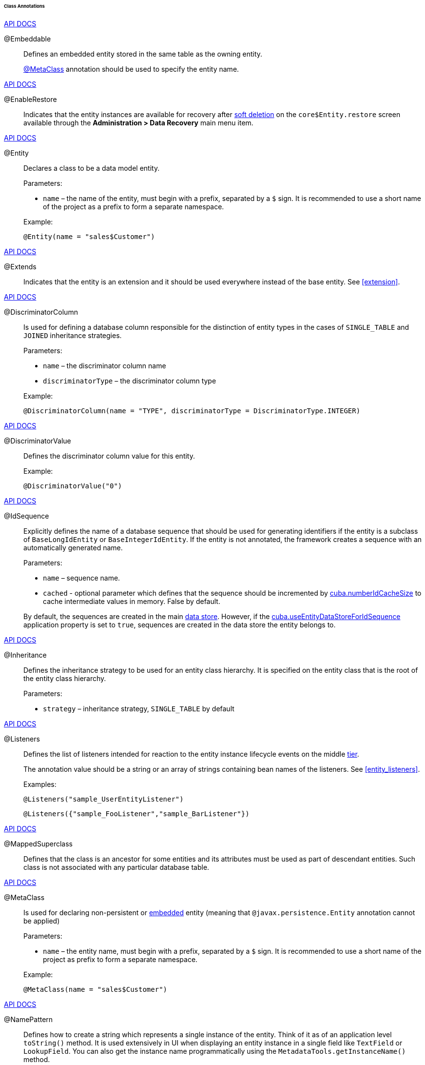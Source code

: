 :sourcesdir: ../../../../../../source

[[entity_class_annotations]]
====== Class Annotations

++++
<div class="manual-live-demo-container">
    <a href="http://docs.oracle.com/javaee/7/api/javax/persistence/Embeddable.html" class="api-docs-btn" target="_blank">API DOCS</a>
</div>
++++

[[embeddable_annotation]]
@Embeddable::
+
--
Defines an embedded entity stored in the same table as the owning entity.

<<metaclass_annotation,@MetaClass>> annotation should be used to specify the entity name.
--

++++
<div class="manual-live-demo-container">
    <a href="http://files.cuba-platform.com/javadoc/cuba/7.0/com/haulmont/cuba/core/entity/annotation/EnableRestore.html" class="api-docs-btn" target="_blank">API DOCS</a>
</div>
++++

[[enableRestore_annotation]]
@EnableRestore::
Indicates that the entity instances are available for recovery after <<soft_deletion,soft deletion>> on the `core$Entity.restore` screen available through the *Administration > Data Recovery* main menu item.

++++
<div class="manual-live-demo-container">
    <a href="http://docs.oracle.com/javaee/7/api/javax/persistence/Entity.html" class="api-docs-btn" target="_blank">API DOCS</a>
</div>
++++

[[entity_annotation]]
@Entity::
+
--
Declares a class to be a data model entity.

Parameters:

* `name` – the name of the entity, must begin with a prefix, separated by a `$` sign. It is recommended to use a short name of the project as a prefix to form a separate namespace.

Example:

[source, java]
----
@Entity(name = "sales$Customer")
----
--

++++
<div class="manual-live-demo-container">
    <a href="http://files.cuba-platform.com/javadoc/cuba/7.0/com/haulmont/cuba/core/entity/annotation/Extends.html" class="api-docs-btn" target="_blank">API DOCS</a>
</div>
++++

[[extends_annotation]]
@Extends::
Indicates that the entity is an extension and it should be used everywhere instead of the base entity. See <<extension>>.

++++
<div class="manual-live-demo-container">
    <a href="http://docs.oracle.com/javaee/7/api/javax/persistence/DiscriminatorColumn.html" class="api-docs-btn" target="_blank">API DOCS</a>
</div>
++++

[[discriminatorColumn_annotation]]
@DiscriminatorColumn::
+
--
Is used for defining a database column responsible for the distinction of entity types in the cases of `++SINGLE_TABLE++` and `JOINED` inheritance strategies.

Parameters:

* `name` – the discriminator column name
* `discriminatorType` – the discriminator column type

Example:

[source, java]
----
@DiscriminatorColumn(name = "TYPE", discriminatorType = DiscriminatorType.INTEGER)
----
--

++++
<div class="manual-live-demo-container">
    <a href="http://docs.oracle.com/javaee/7/api/javax/persistence/DiscriminatorValue.html" class="api-docs-btn" target="_blank">API DOCS</a>
</div>
++++

[[discriminatorValue_annotation]]
@DiscriminatorValue::
+
--
Defines the discriminator column value for this entity.

Example:

[source, java]
----
@DiscriminatorValue("0")
----
--

++++
<div class="manual-live-demo-container">
    <a href="http://files.cuba-platform.com/javadoc/cuba/7.0/com/haulmont/cuba/core/entity/annotation/IdSequence.html" class="api-docs-btn" target="_blank">API DOCS</a>
</div>
++++

[[idsequence_annotation]]
@IdSequence::
+
--
Explicitly defines the name of a database sequence that should be used for generating identifiers if the entity is a subclass of `BaseLongIdEntity` or `BaseIntegerIdEntity`. If the entity is not annotated, the framework creates a sequence with an automatically generated name.

Parameters:

* `name` – sequence name.
* `cached` - optional parameter which defines that the sequence should be incremented by <<cuba.numberIdCacheSize,cuba.numberIdCacheSize>> to cache intermediate values in memory. False by default.

By default, the sequences are created in the main <<data_store,data store>>. However, if the <<cuba.useEntityDataStoreForIdSequence,cuba.useEntityDataStoreForIdSequence>> application property is set to `true`, sequences are created in the data store the entity belongs to.
--

++++
<div class="manual-live-demo-container">
    <a href="http://docs.oracle.com/javaee/7/api/javax/persistence/Inheritance.html" class="api-docs-btn" target="_blank">API DOCS</a>
</div>
++++

[[inheritance_annotation]]
@Inheritance::
+
--
Defines the inheritance strategy to be used for an entity class hierarchy. It is specified on the entity class that is the root of the entity class hierarchy.

Parameters:

* `strategy` – inheritance strategy, `++SINGLE_TABLE++` by default
--

++++
<div class="manual-live-demo-container">
    <a href="http://files.cuba-platform.com/javadoc/cuba/7.0/com/haulmont/cuba/core/entity/annotation/Listeners.html" class="api-docs-btn" target="_blank">API DOCS</a>
</div>
++++

[[listeners_annotation]]
@Listeners::
+
--
Defines the list of listeners intended for reaction to the entity instance lifecycle events on the middle <<app_tiers,tier>>.

The annotation value should be a string or an array of strings containing bean names of the listeners. See <<entity_listeners>>.

Examples:
[source, java]
----
@Listeners("sample_UserEntityListener")
----

[source, java]
----
@Listeners({"sample_FooListener","sample_BarListener"})
----
--

++++
<div class="manual-live-demo-container">
    <a href="http://docs.oracle.com/javaee/7/api/javax/persistence/MappedSuperclass.html" class="api-docs-btn" target="_blank">API DOCS</a>
</div>
++++

[[mappedSuperclass_annotation]]
@MappedSuperclass::
+
--
Defines that the class is an ancestor for some entities and its attributes must be used as part of descendant entities. Such class is not associated with any particular database table.
--

++++
<div class="manual-live-demo-container">
    <a href="http://files.cuba-platform.com/javadoc/cuba/7.0/com/haulmont/chile/core/annotations/MetaClass.html" class="api-docs-btn" target="_blank">API DOCS</a>
</div>
++++

[[metaclass_annotation]]
@MetaClass::
+
--
Is used for declaring non-persistent or <<embeddable_annotation,embedded>> entity (meaning that `@javax.persistence.Entity` annotation cannot be applied)

Parameters:

* `name` – the entity name, must begin with a prefix, separated by a `$` sign. It is recommended to use a short name of the project as prefix to form a separate namespace.

Example:

[source, java]
----
@MetaClass(name = "sales$Customer")
----
--

++++
<div class="manual-live-demo-container">
    <a href="http://files.cuba-platform.com/javadoc/cuba/7.0/com/haulmont/chile/core/annotations/NamePattern.html" class="api-docs-btn" target="_blank">API DOCS</a>
</div>
++++

[[namePattern_annotation]]
@NamePattern::
+
--
Defines how to create a string which represents a single instance of the entity. Think of it as of an application level `toString()` method. It is used extensively in UI when displaying an entity instance in a single field like `TextField` or `LookupField`. You can also get the instance name programmatically using the `MetadataTools.getInstanceName()` method.

The annotation value should be a string in the `{0}|{1}` format, where:

* `{0}` – format string which can be one of two types:
** A string with `%s` placeholders for formatted values of entity attributes. Attribute values are formatted to strings according to their <<datatype,datatypes>>.
** A name of this object's method with the `#` prefix. The method should return `String` and should have no parameters.

* `{1}` – a list of attribute names separated by commas, corresponding to `{0}` format. If a method is used in `{0}`, the list of fields is still required as it forms the `_minimal` <<views,view>>.

Examples:

[source, java]
----
@NamePattern("%s|name")
----

[source, java]
----
@NamePattern("%s - %s|name,date")
----

[source, java]
----
@NamePattern("#getCaption|login,name")
----
--

++++
<div class="manual-live-demo-container">
    <a href="https://docs.oracle.com/javaee/7/api/javax/annotation/PostConstruct.html" class="api-docs-btn" target="_blank">API DOCS</a>
</div>
++++

[[postConstruct_entity_annotation]]
@PostConstruct::
This annotation can be specified for a method. Such method will be invoked right after the entity instance is created by the <<metadata,Metadata.create()>> method. This is convenient when instance initialization requires invocation of <<managed_beans,managed beans>>. For example, see <<init_values_in_class>>.

++++
<div class="manual-live-demo-container">
    <a href="https://docs.oracle.com/javaee/7/api/javax/persistence/PrimaryKeyJoinColumn.html" class="api-docs-btn" target="_blank">API DOCS</a>
</div>
++++

[[primaryKeyJoinColumn_annotation]]
@PrimaryKeyJoinColumn::
+
--
Is used in the case of `JOINED` inheritance strategy to specify a foreign key column for the entity which refers to the primary key of the ancestor entity.

Parameters:

* `name` – the name of the foreign key column of the entity
* `referencedColumnName` – the name of primary key column of the ancestor entity

Example:

[source, java]
----
@PrimaryKeyJoinColumn(name = "CARD_ID", referencedColumnName = "ID")
----
--

++++
<div class="manual-live-demo-container">
    <a href="http://files.cuba-platform.com/javadoc/cuba/7.0/com/haulmont/cuba/core/entity/annotation/PublishEntityChangedEvents.html" class="api-docs-btn" target="_blank">API DOCS</a>
</div>
++++

[[publishEntityChangedEvents_annotation]]
@PublishEntityChangedEvents::
Indicates that <<entityChangedEvent,EntityChangedEvent>> should be sent by the framework when the entity is changed in the database.

++++
<div class="manual-live-demo-container">
    <a href="http://files.cuba-platform.com/javadoc/cuba/7.0/com/haulmont/cuba/core/entity/annotation/SystemLevel.html" class="api-docs-btn" target="_blank">API DOCS</a>
</div>
++++

[[systemLevel_annotation]]
@SystemLevel::
Indicates that the entity is system only and should not be available for selection in various lists of entities, such as <<gui_Filter,generic filter>> parameter types or <<dynamic_attributes,dynamic attribute>> type.

++++
<div class="manual-live-demo-container">
    <a href="https://docs.oracle.com/javaee/7/api/javax/persistence/Table.html" class="api-docs-btn" target="_blank">API DOCS</a>
</div>
++++

[[table_annotation]]
@Table::
+
--
Defines database table for the given entity.

Parameters:

* `name` – the table name

Example:

[source, java]
----
@Table(name = "SALES_CUSTOMER")
----
--

++++
<div class="manual-live-demo-container">
    <a href="http://files.cuba-platform.com/javadoc/cuba/7.0/com/haulmont/cuba/core/entity/annotation/TrackEditScreenHistory.html" class="api-docs-btn" target="_blank">API DOCS</a>
</div>
++++

[[trackEditScreenHistory_annotation]]
@TrackEditScreenHistory::
Indicates that <<screen_edit,editor screens>> opening history will be recorded with the ability to display it on the `sec$ScreenHistory.browse` screen available through the *Help > History* main menu item.

